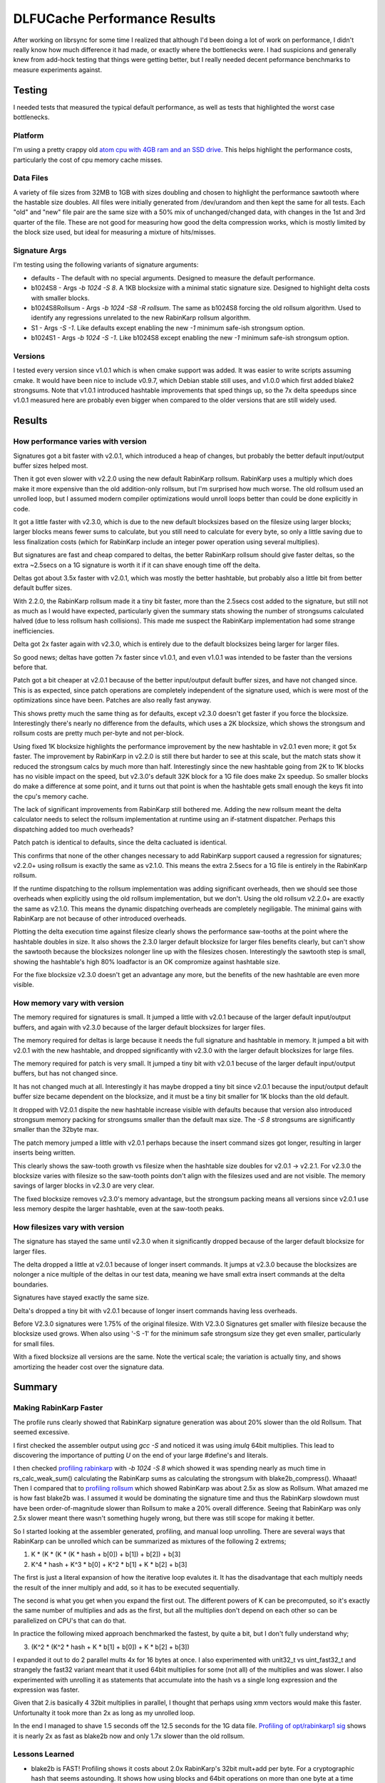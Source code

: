 =============================
DLFUCache Performance Results
=============================

After working on librsync for some time I realized that although I'd been
doing a lot of work on performance, I didn't really know how much difference
it had made, or exactly where the bottlenecks were. I had suspicions and
generally knew from add-hock testing that things were getting better, but I
really needed decent peformance benchmarks to measure experiments against.


Testing
=======

I needed tests that measured the typical default performance, as well as tests
that highlighted the worst case bottlenecks.

Platform
--------

I'm using a pretty crappy old `atom cpu with 4GB ram and an SSD drive
<data/platforminfo.txt>`_. This helps highlight the performance costs,
particularly the cost of cpu memory cache misses.

Data Files
----------

A variety of file sizes from 32MB to 1GB with sizes doubling and chosen to
highlight the performance sawtooth where the hastable size doubles. All files
were initially generated from /dev/urandom and then kept the same for all
tests. Each "old" and "new" file pair are the same size with a 50% mix of
unchanged/changed data, with changes in the 1st and 3rd quarter of the file.
These are not good for measuring how good the delta compression works, which
is mostly limited by the block size used, but ideal for measuring a mixture of
hits/misses.

Signature Args
--------------

I'm testing using the following variants of signature arguments:

* defaults - The default with no special arguments. Designed to measure the
  default performance.

* b1024S8 - Args `-b 1024 -S 8`. A 1KB blocksize with a minimal static
  signature size. Designed to highlight delta costs with smaller blocks.

* b1024S8Rollsum - Args `-b 1024 -S8 -R rollsum`. The same as b1024S8
  forcing the old rollsum algorithm. Used to identify any regressions
  unrelated to the new RabinKarp rollsum algorithm.

* S1 - Args `-S -1`. Like defaults except enabling the new `-1` minimum safe-ish
  strongsum option.

* b1024S1 - Args `-b 1024 -S -1`. Like b1024S8 except enabling the new `-1`
  minimum safe-ish strongsum option.

Versions
--------

I tested every version since v1.0.1 which is when cmake support was added. It
was easier to write scripts assuming cmake. It would have been nice to include
v0.9.7, which Debian stable still uses, and v1.0.0 which first added blake2
strongsums. Note that v1.0.1 introduced hashtable improvements that sped
things up, so the 7x delta speedups since v1.0.1 measured here are probably
even bigger when compared to the older versions that are still widely used.

Results
=======

How performance varies with version
-----------------------------------

.. image:: data/time-vers-defaults-sig.svg

Signatures got a bit faster with v2.0.1, which introduced a heap of changes,
but probably the better default input/output buffer sizes helped most.

Then it got even slower with v2.2.0 using the new default RabinKarp rollsum.
RabinKarp uses a multiply which does make it more expensive than the old
addition-only rollsum, but I'm surprised how much worse. The old rollsum used
an unrolled loop, but I assumed modern compiler optimizations would unroll
loops better than could be done explicitly in code.

It got a little faster with v2.3.0, which is due to the new default blocksizes
based on the filesize using larger blocks; larger blocks means fewer sums to
calculate, but you still need to calculate for every byte, so only a little
saving due to less finalization costs (which for RabinKarp include an integer
power operation using several multiplies).

But signatures are fast and cheap compared to deltas, the better RabinKarp
rollsum should give faster deltas, so the extra ~2.5secs on a 1G signature is
worth it if it can shave enough time off the delta.

.. image:: data/time-vers-defaults-delta.svg

Deltas got about 3.5x faster with v2.0.1, which was mostly the better
hashtable, but probably also a little bit from better default buffer sizes.

With 2.2.0, the RabinKarp rollsum made it a tiny bit faster, more than the
2.5secs cost added to the signature, but still not as much as I would have
expected, particularly given the summary stats showing the number of
strongsums calculated halved (due to less rollsum hash collisions). This made
me suspect the RabinKarp implementation had some strange inefficiencies.

Delta got 2x faster again with v2.3.0, which is entirely due to the default
blocksizes being larger for larger files.

So good news; deltas have gotten 7x faster since v1.0.1, and even v1.0.1 was
intended to be faster than the versions before that.

.. image:: data/time-vers-defaults-patch.svg

Patch got a bit cheaper at v2.0.1 because of the better input/output default
buffer sizes, and have not changed since. This is as expected, since patch
operations are completely independent of the signature used, which is were
most of the optimizations since have been. Patches are also really fast
anyway.

.. image:: data/time-vers-b1024S8-sig.svg

This shows pretty much the same thing as for defaults, except v2.3.0 doesn't
get faster if you force the blocksize. Interestingly there's nearly no
difference from the defaults, which uses a 2K blocksize, which shows the
strongsum and rollsum costs are pretty much per-byte and not per-block.

.. image:: data/time-vers-b1024S8-delta.svg

Using fixed 1K blocksize highlights the performance improvement by the new
hashtable in v2.0.1 even more; it got 5x faster. The improvement by RabinKarp
in v2.2.0 is still there but harder to see at this scale, but the match stats
show it reduced the strongsum calcs by much more than half.  Interestingly
since the new hashtable going from 2K to 1K blocks has no visible impact on
the speed, but v2.3.0's default 32K block for a 1G file does make 2x speedup.
So smaller blocks do make a difference at some point, and it turns out that
point is when the hashtable gets small enough the keys fit into the cpu's
memory cache.

The lack of significant improvements from RabinKarp still bothered me. Adding
the new rollsum meant the delta calculator needs to select the rollsum
implementation at runtime using an if-statment dispatcher. Perhaps this
dispatching added too much overheads?

.. image:: data/time-vers-b1024S8-patch.svg

Patch patch is identical to defaults, since the delta cacluated is identical.

.. image:: data/time-vers-b1024S8Rrollsum-sig.svg

This confirms that none of the other changes necessary to add RabinKarp
support caused a regression for signatures; v2.2.0+ using rollsum is exactly
the same as v2.1.0. This means the extra 2.5secs for a 1G file is entirely in
the RabinKarp rollsum.

.. image:: data/time-vers-b1024S8Rrollsum-delta.svg

If the runtime dispatching to the rollsum implementation was adding
significant overheads, then we should see those overheads when explicitly
using the old rollsum implementation, but we don't. Using the old rollsum
v2.2.0+ are exactly the same as v2.1.0. This means the dynamic
dispatching overheads are completely negiligable. The minimal gains with
RabinKarp are not because of other introduced overheads.

.. image:: data/time-size-defaults-delta.svg

Plotting the delta execution time against filesize clearly shows the
performance saw-tooths at the point where the hashtable doubles in size. It
also shows the 2.3.0 larger default blocksize for larger files benefits
clearly, but can't show the sawtooth because the blocksizes nolonger line up
with the filesizes chosen. Interestingly the sawtooth step is small,
showing the hashtable's high 80% loadfactor is an OK compromize against
hashtable size.

.. image:: data/time-size-b1024S8-delta.svg

For the fixe blocksize v2.3.0 doesn't get an advantage any more, but the
benefits of the new hashtable are even more visible.

How memory vary with version
-------------------------------

.. image:: data/mem-vers-defaults-sig.svg

The memory required for signatures is small. It jumped a little with v2.0.1
because of the larger default input/output buffers, and again with v2.3.0
because of the larger default blocksizes for larger files.

.. image:: data/mem-vers-defaults-delta.svg

The memory required for deltas is large because it needs the full signature
and hashtable in memory. It jumped a bit with v2.0.1 with the new hashtable,
and dropped significantly with v2.3.0 with the larger default blocksizes for
large files.

.. image:: data/mem-vers-defaults-patch.svg

The memory required for patch is very small. It jumped a tiny bit with v2.0.1
becuse of the larger default input/output buffers, but has not changed since.

.. image:: data/mem-vers-b1024S8-sig.svg

It has not changed much at all. Interestingly it has maybe dropped a tiny bit
since v2.0.1 because the input/output default buffer size became dependent on
the blocksize, and it must be a tiny bit smaller for 1K blocks than the old
default.

.. image:: data/mem-vers-b1024S8-delta.svg

It dropped with V2.0.1 dispite the new hashtable increase visible with
defaults because that version also introduced strongsum memory packing for
strongsums smaller than the default max size. The `-S 8` strongsums are
significantly smaller than the 32byte max.

.. image:: data/mem-vers-b1024S8-patch.svg

The patch memory jumped a little with v2.0.1 perhaps because the insert
command sizes got longer, resulting in larger inserts being written.

.. image:: data/mem-size-defaults-delta.svg

This clearly shows the saw-tooth growth vs filesize when the hashtable size
doubles for v2.0.1 -> v2.2.1. For v2.3.0 the blocksize varies with filesize so
the saw-tooth points don't align with the filesizes used and are not
visible. The memory savings of larger blocks in v2.3.0 are very clear.

.. image:: data/mem-size-b1024S8-delta.svg

The fixed blocksize removes v2.3.0's memory advantage, but the strongsum
packing means all versions since v2.0.1 use less memory despite the larger
hashtable, even at the saw-tooth peaks.

How filesizes vary with version
-------------------------------

.. image:: data/file-vers-defaults-sig.svg

The signature has stayed the same until v2.3.0 when it significantly dropped
because of the larger default blocksize for larger files.

.. image:: data/file-vers-defaults-delta.svg

The delta dropped a little at v2.0.1 because of longer insert commands. It
jumps at v2.3.0 because the blocksizes are nolonger a nice multiple of the
deltas in our test data, meaning we have small extra insert commands at the
delta boundaries.

.. image:: data/file-vers-b1024S8-sig.svg

Signatures have stayed exactly the same size.

.. image:: data/file-vers-b1024S8-delta.svg

Delta's dropped a tiny bit with v2.0.1 because of longer insert commands
having less overheads.

.. image:: data/file-size-defaults-sig.svg

Before V2.3.0 signatures were 1.75% of the original filesize. With V2.3.0
Signatures get smaller with filesize because the blocksize used grows. When
also using '-S -1' for the minimum safe strongsum size they get even smaller,
particularly for small files.

.. image:: data/file-size-b1024S8-sig.svg

With a fixed blocksize all versions are the same. Note the vertical scale; the
variation is actually tiny, and shows amortizing the header cost over the
signature data.


Summary
=======

Making RabinKarp Faster
-----------------------

The profile runs clearly showed that RabinKarp signature generation was about
20% slower than the old Rollsum. That seemed excessive.

I first checked the assembler output using `gcc -S` and noticed it was using
`imulq` 64bit multiplies. This lead to discovering the importance of putting
`U` on the end of your large #define's and literals.

I then checked `profiling rabinkarp <data/prof_sig_b1024S8_v2.3.0.txt>`_ with
`-b 1024 -S 8` which showed it was spending nearly as much time in
rs_calc_weak_sum() calculating the RabinKarp sums as calculating the strongsum
with blake2b_compress(). Whaaat! Then I compared that to `profiling rollsum
<data/prof_sig_b1024S8Rrollsum_v2.3.0.txt>`_ which showed RabinKarp was about
2.5x as slow as Rollsum. What amazed me is how fast blake2b was. I assumed it
would be dominating the signature time and thus the RabinKarp slowdown must
have been order-of-magnitude slower than Rollsum to make a 20% overall
difference. Seeing that RabinKarp was only 2.5x slower meant there wasn't
something hugely wrong, but there was still scope for making it better.

So I started looking at the assembler generated, profiling, and manual loop
unrolling. There are several ways that RabinKarp can be unrolled which can be
summarized as mixtures of the following 2 extrems;

1. K * (K * (K * (K * hash + b[0]) + b[1]) + b[2]) + b[3]

2. K^4 * hash + K^3 * b[0] + K^2 * b[1] + K * b[2] + b[3]

The first is just a literal expansion of how the iterative loop evalutes it.
It has the disadvantage that each multiply needs the result of the inner
multiply and add, so it has to be executed sequentially.

The second is what you get when you expand the first out. The different powers
of K can be precomputed, so it's exactly the same number of multiplies and ads
as the first, but all the multiplies don't depend on each other so can be
parallelized on CPU's that can do that.

In practice the following mixed approach benchmarked the fastest, by quite a
bit, but I don't fully understand why;

3. (K^2 * (K^2 * hash + K * b[1] + b[0]) + K * b[2] + b[3])

I expanded it out to do 2 parallel mults 4x for 16 bytes at once. I also
experimented with unit32_t vs uint_fast32_t and strangely the fast32 variant
meant that it used 64bit multiplies for some (not all) of the multiplies and
was slower. I also experimented with unrolling it as statements that
accumulate into the hash vs a single long expression and the expression was
faster.

Given that 2.is basically 4 32bit multiplies in parallel, I thought that
perhaps using xmm vectors would make this faster. Unfortunalty it took more
than 2x as long as my unrolled loop.

In the end I managed to shave 1.5 seconds off the 12.5 seconds for the 1G data
file. `Profiling of opt/rabinkarp1 sig
<data/prof_sig_b1024S8_opt-rabinkarp1.txt>`_ shows it is nearly 2x as fast as
blake2b now and only 1.7x slower than the old rollsum.

Lessons Learned
---------------

* blake2b is FAST! Profiling shows it costs about 2.0x RabinKarp's 32bit
  mult+add per byte. For a cryptographic hash that seems astounding. It shows
  how using blocks and 64bit operations on more than one byte at a time speed
  things up, unfortunately not something a byte-by-byte rolling sum can do.
  Also, it doesn't use any multiplies...

* Multiplies are still expensive. RabinKarp uses one multiply and one add per
  byte compared to two adds for the old Rollsum and it is 70% slower.

* Always make unsigned #define's and literals unsigned! That `U` on the end
  can be the difference between 32bit and 64bit operations.

* Compiler loop unrolling/optimizing and the automatic detection/use of vector
  MMX/SSE instructions is not great for both gcc and clang. I assumed the
  compiler would produce fast binaries best for the simplest code, but manual
  unrolling made a measurable difference. To be fair, the manual unrolling
  required testing multiple variants with significantly different results
  before finding something that worked well. The code structures that
  did/didn't trigger use of SSE instructions seemed almost random. Changing a
  value in a const static array from 0x1 to something else was enough to
  trigger it (the optimizer seemed to optimize away the `*1` before looking
  for vectoring). Also to be fair, the SSE2 vector instructions didn't make it
  faster, at least not on my crappy platform.

* Memory locality matters, a lot! The reason RabinKarp improvements didn't
  make a significant difference is the delta time is completely dominated by
  L2 cache misses just looking up the hashtable. This is why the v2.0.1 new
  hashtable made such a difference (better hash-key locality for lookups), and
  why the v2.3.0 default larger blocksize for large files made a difference
  (it needs a smaller hashtable).

Making Hashtable faster
-----------------------

The profiling clearly shows that hashtable lookups thrashing the L2 cache are
the biggest part of delta execution time. On the low-end atom platform I'm
using we have;

* L1 cache 32K ~1ns    256K entries at 1bit/entry, 8K entries at 32bits/entry.
* L2 cache 512K 10ns   4M entries at 1bit/entry, 128K entries at 32bits/entry.
* Memory 2G+ 100ns

It's also important that the cache uses 64 byte cache lines, which can contain
16 32bit key hash values. The hashtable probing for an entry will probe at
offsets 0, 1, 3, 6, 10, 15, etc. This means after the first hashtable probe,
we get the next average 3, upto 5, probes "for free" before we need to hit the
next cache line. This is why packing the hash keys separately from the entry
pointers was such a performance win. Note that hashtable load of 80% means
typically 5 probes per lookup, whereas 70% is 3.33 probes.

My first thought was that the hash key index could be sliced up bitwise for
better locality. Slicing the keys into bitmaps with 1bit/entry means each bit
check has a 50% chance of aborting the search early before even touching the
rest of the key table. To abort misses before having to probe all the bits
requires adding a bitmap that indicates if entries are empty. The initial
"emtpy" check would only save lookups at a rate that depends on the hashtable
load (currently max 80%, so only 20% chance of aborting the lookup).
Unfortunatly, although this gives better locality across searches, it
completely destroys the locality within searches, with each bit check being on
a different cache line. The 512K L2 cache only gives us ~2bits per entry for a
2M entries hashtable, which means all bit lookups after the first 2 bits will
be hitting main memory.

After doing some modeling, and thinking about how to make bloom filters with
k<1 work (see http://minkirri.apana.org.au/wiki/PartialKBloomFilter), I came
to the conclusiong that a simple K=1 bloom filter the same size as the
hashtable is best. It should fit within L2 caches for even 4M entry hashtables
on atom-class CPU's and halve the lookup rate.
